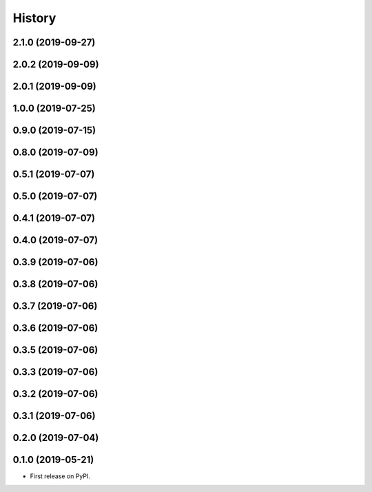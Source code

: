 =======
History
=======

2.1.0 (2019-09-27)
------------------

2.0.2 (2019-09-09)
------------------

2.0.1 (2019-09-09)
------------------

1.0.0 (2019-07-25)
------------------

0.9.0 (2019-07-15)
------------------

0.8.0 (2019-07-09)
------------------

0.5.1 (2019-07-07)
------------------

0.5.0 (2019-07-07)
------------------

0.4.1 (2019-07-07)
------------------

0.4.0 (2019-07-07)
------------------

0.3.9 (2019-07-06)
------------------

0.3.8 (2019-07-06)
------------------

0.3.7 (2019-07-06)
------------------

0.3.6 (2019-07-06)
------------------

0.3.5 (2019-07-06)
------------------

0.3.3 (2019-07-06)
------------------

0.3.2 (2019-07-06)
------------------

0.3.1 (2019-07-06)
------------------

0.2.0 (2019-07-04)
------------------

0.1.0 (2019-05-21)
------------------



* First release on PyPI.
